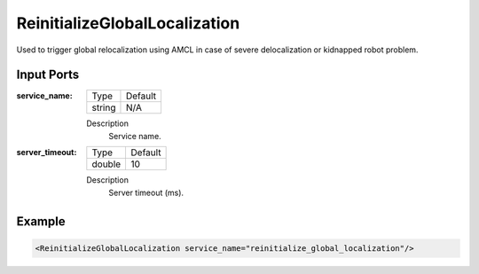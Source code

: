 .. _bt_reinitialize_global_localization_action:

ReinitializeGlobalLocalization
==============================

Used to trigger global relocalization using AMCL in case of severe delocalization or kidnapped robot problem.

Input Ports
-----------

:service_name:

  ====== =======
  Type   Default
  ------ -------
  string N/A
  ====== =======

  Description
    	Service name.


:server_timeout:

  ====== =======
  Type   Default
  ------ -------
  double 10
  ====== =======

  Description
    	Server timeout (ms).

Example
-------

.. code-block:: xml

  <ReinitializeGlobalLocalization service_name="reinitialize_global_localization"/>
